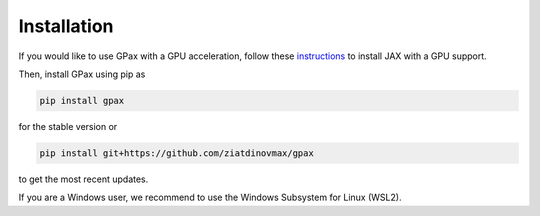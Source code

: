 Installation
============

If you would like to use GPax with a GPU acceleration, follow these `instructions <https://github.com/google/jax#installation>`_ to install JAX with a GPU support.

Then, install GPax using pip as

.. code:: bash

    pip install gpax

for the stable version or

.. code:: bash
    
    pip install git+https://github.com/ziatdinovmax/gpax

to get the most recent updates.

If you are a Windows user, we recommend to use the Windows Subsystem for Linux (WSL2).